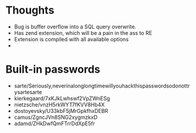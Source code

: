 * Thoughts

- Bug is buffer overflow into a SQL query overwrite.
- Has zend extension, which will be a pain in the ass to RE
- Extension is compiled with all available options
- 

* Built-in passwords

- sarte/Seriously,neverinalonglongtimewillyouhackthispasswordsodonottrysartesarte
- kierkegaard/7xKJkLwhswf2VpZWnESg
- nietzsche/vnzH5rkWYT7fKVV8Hb4X
- dostoyevsky/U33kbF5jMrGpkfhxDEBR
- camus/ZgncJVn8SNG2xygmzkxD
- adamd/ZHkDwfQmFTrrDdXpE5fr
